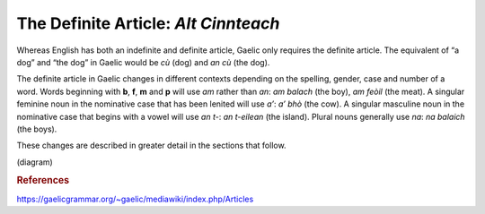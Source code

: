 =====================================
The Definite Article: *Alt Cinnteach*
=====================================

.. index:: definite article

Whereas English has both an indefinite and definite article, Gaelic only requires the definite article. The equivalent of “a dog” and “the dog” in Gaelic would be *cù* (dog) and *an cù* (the dog).

The definite article in Gaelic changes in different contexts depending on the spelling, gender, case and number of a word. Words beginning with **b**, **f**, **m** and **p** will use *am* rather than *an*: *am balach* (the boy), *am feòil* (the meat).  A singular feminine noun in the nominative case that has been lenited will use *a’*: *a’ bhò* (the cow). A singular masculine noun in the nominative case that begins with a vowel will use *an t-*: *an t-eilean* (the island). Plural nouns generally use *na*: *na balaich* (the boys).

These changes are described in greater detail in the sections that follow.

(diagram)


.. rubric:: References

https://gaelicgrammar.org/~gaelic/mediawiki/index.php/Articles